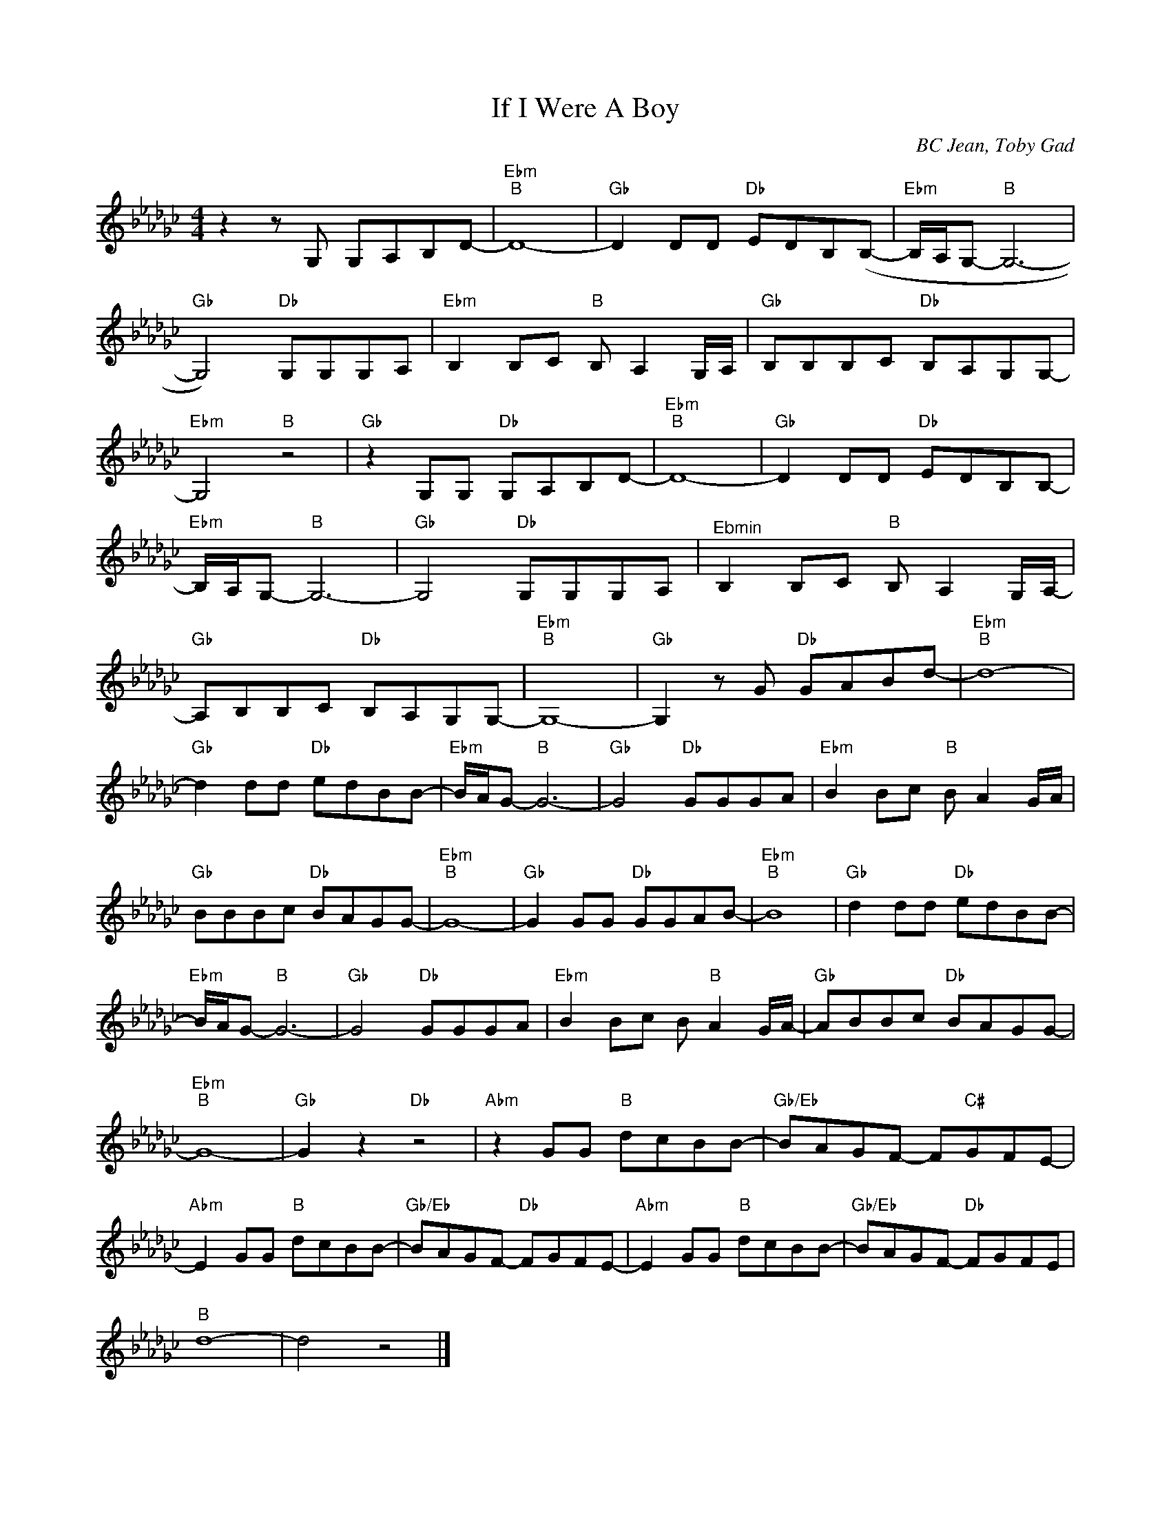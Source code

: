 X:1
T:If I Were A Boy
C:BC Jean, Toby Gad
Z:All Rights Reserved
L:1/8
M:4/4
K:Gb
V:1 treble 
%%MIDI program 0
V:1
 z2 z G, G,A,B,D- |"Ebm""B" D8- |"Gb" D2 DD"Db" EDB,(B,- |"Ebm" B,/A,/G,-"B" G,6- | %4
"Gb" G,4)"Db" G,G,G,A, |"Ebm" B,2 B,C"B" B, A,2 G,/A,/ |"Gb" B,B,B,C"Db" B,A,G,G,- | %7
"Ebm" G,4"B" z4 |"Gb" z2 G,G,"Db" G,A,B,D- |"Ebm""B" D8- |"Gb" D2 DD"Db" EDB,B,- | %11
"Ebm" B,/A,/G,-"B" G,6- |"Gb" G,4"Db" G,G,G,A, |"^Ebmin" B,2 B,C"B" B, A,2 G,/A,/- | %14
"Gb" A,B,B,C"Db" B,A,G,G,- |"Ebm""B" G,8- |"Gb" G,2 z G"Db" GABd- |"Ebm""B" d8- | %18
"Gb" d2 dd"Db" edBB- |"Ebm" B/A/G-"B" G6- |"Gb" G4"Db" GGGA |"Ebm" B2 Bc"B" B A2 G/A/ | %22
"Gb" BBBc"Db" BAGG- |"Ebm""B" G8- |"Gb" G2 GG"Db" GGAB- |"Ebm""B" B8 |"Gb" d2 dd"Db" edBB- | %27
"Ebm" B/A/G-"B" G6- |"Gb" G4"Db" GGGA |"Ebm" B2 Bc B"B" A2 G/A/- |"Gb" ABBc"Db" BAGG- | %31
"Ebm""B" G8- |"Gb" G2 z2"Db" z4 |"Abm" z2 GG"B" dcBB- |"Gb/Eb" BAGF- F"C#"GFE- | %35
"Abm" E2 GG"B" dcBB- |"Gb/Eb" BAGF-"Db" FGFE- |"Abm" E2 GG"B" dcBB- |"Gb/Eb" BAGF-"Db" FGFE | %39
"B" d8- | d4 z4 |] %41

